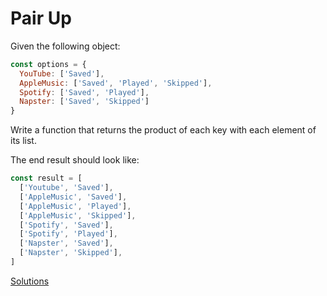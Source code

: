 * Pair Up

#+AUTHOR: @solomon (Solomon Bothwell)

Given the following object:

#+begin_src js
const options = {
  YouTube: ['Saved'],
  AppleMusic: ['Saved', 'Played', 'Skipped'],
  Spotify: ['Saved', 'Played'],
  Napster: ['Saved', 'Skipped']
}
#+end_src

Write a function that returns the product of each key with each element of its list.

The end result should look like:
#+begin_src js
const result = [
  ['Youtube', 'Saved'],
  ['AppleMusic', 'Saved'],
  ['AppleMusic', 'Played'],
  ['AppleMusic', 'Skipped'],
  ['Spotify', 'Saved'],
  ['Spotify', 'Played'],
  ['Napster', 'Saved'],
  ['Napster', 'Skipped'],
]
#+end_src

[[file:solutions/03_pairs.org][Solutions]]
